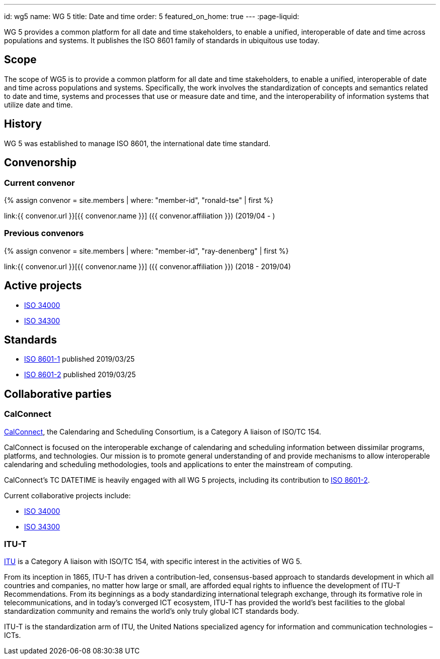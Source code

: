 ---
id: wg5
name: WG 5
title: Date and time
order: 5
featured_on_home: true
---
:page-liquid:

WG 5 provides a common platform for all date and time stakeholders, to enable a unified, interoperable of date and time across populations and systems. It publishes the ISO 8601 family of standards in ubiquitous use today.

// more

== Scope

The scope of WG5 is to provide a common platform for all date and time stakeholders, to enable a unified, interoperable of date and time across populations and systems. Specifically, the work involves the standardization of concepts and semantics related to date and time, systems and processes that use or measure date and time, and the interoperability of information systems that utilize date and time.


== History

WG 5 was established to manage ISO 8601, the international date time standard.


== Convenorship

=== Current convenor

{% assign convenor = site.members | where: "member-id", "ronald-tse" | first %}

link:{{ convenor.url }}[{{ convenor.name }}] ({{ convenor.affiliation }}) (2019/04 - )

=== Previous convenors

{% assign convenor = site.members | where: "member-id", "ray-denenberg" | first %}

link:{{ convenor.url }}[{{ convenor.name }}] ({{ convenor.affiliation }}) (2018 - 2019/04)

== Active projects

* link:/projects/iso-34000[ISO 34000]
* link:/projects/iso-34300[ISO 34300]

== Standards

* link:/standards/iso-8601-1[ISO 8601-1] published 2019/03/25
* link:/standards/iso-8601-2[ISO 8601-2] published 2019/03/25

== Collaborative parties

=== CalConnect

https://www.calconnect.org[CalConnect], the Calendaring and Scheduling Consortium, is
a Category A liaison of ISO/TC 154.

CalConnect is focused on the interoperable exchange of calendaring and scheduling information between dissimilar programs, platforms, and technologies. Our mission is to promote general understanding of and provide mechanisms to allow interoperable calendaring and scheduling methodologies, tools and applications to enter the mainstream of computing.

CalConnect's TC DATETIME is heavily engaged with all WG 5 projects, including its contribution to link:/standards/iso-8601-2[ISO 8601-2].

Current collaborative projects include:

* link:/projects/iso-34000[ISO 34000]
* link:/projects/iso-34300[ISO 34300]

=== ITU-T

https://www.itu.int[ITU] is a Category A liaison with ISO/TC 154, with specific
interest in the activities of WG 5.

From its inception in 1865, ITU-T has driven a contribution-led, consensus-based approach to standards development in which all countries and companies, no matter how large or small, are afforded equal rights to influence the development of ITU-T Recommendations. From its beginnings as a body standardizing international telegraph exchange, through its formative role in telecommunications, and in today’s converged ICT ecosystem, ITU-T has provided the world’s best facilities to the global standardization community and remains the world’s only truly global ICT standards body.

ITU-T is the standardization arm of ITU, the United Nations specialized agency for information and communication technologies – ICTs.

